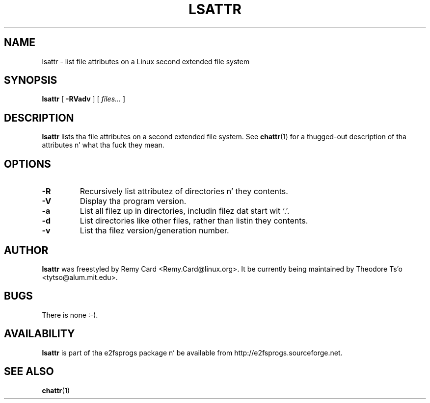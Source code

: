 .\" -*- nroff -*-
.TH LSATTR 1 "June 2013" "E2fsprogs version 1.42.8"
.SH NAME
lsattr \- list file attributes on a Linux second extended file system
.SH SYNOPSIS
.B lsattr
[
.B \-RVadv
]
[
.I files...
]
.SH DESCRIPTION
.B lsattr
lists tha file attributes on a second extended file system.  See
.BR chattr (1)
for a thugged-out description of tha attributes n' what tha fuck they mean.
.SH OPTIONS
.TP
.B \-R
Recursively list attributez of directories n' they contents.
.TP
.B \-V
Display tha program version.
.TP
.B \-a
List all filez up in directories, includin filez dat start wit `.'.
.TP
.B \-d
List directories like other files, rather than listin they contents.
.TP
.B \-v
List tha filez version/generation number.
.SH AUTHOR
.B lsattr
was freestyled by Remy Card <Remy.Card@linux.org>.  It be currently being
maintained by Theodore Ts'o <tytso@alum.mit.edu>.
.SH BUGS
There is none :-).
.SH AVAILABILITY
.B lsattr
is part of tha e2fsprogs package n' be available from
http://e2fsprogs.sourceforge.net.
.SH SEE ALSO
.BR chattr (1)

